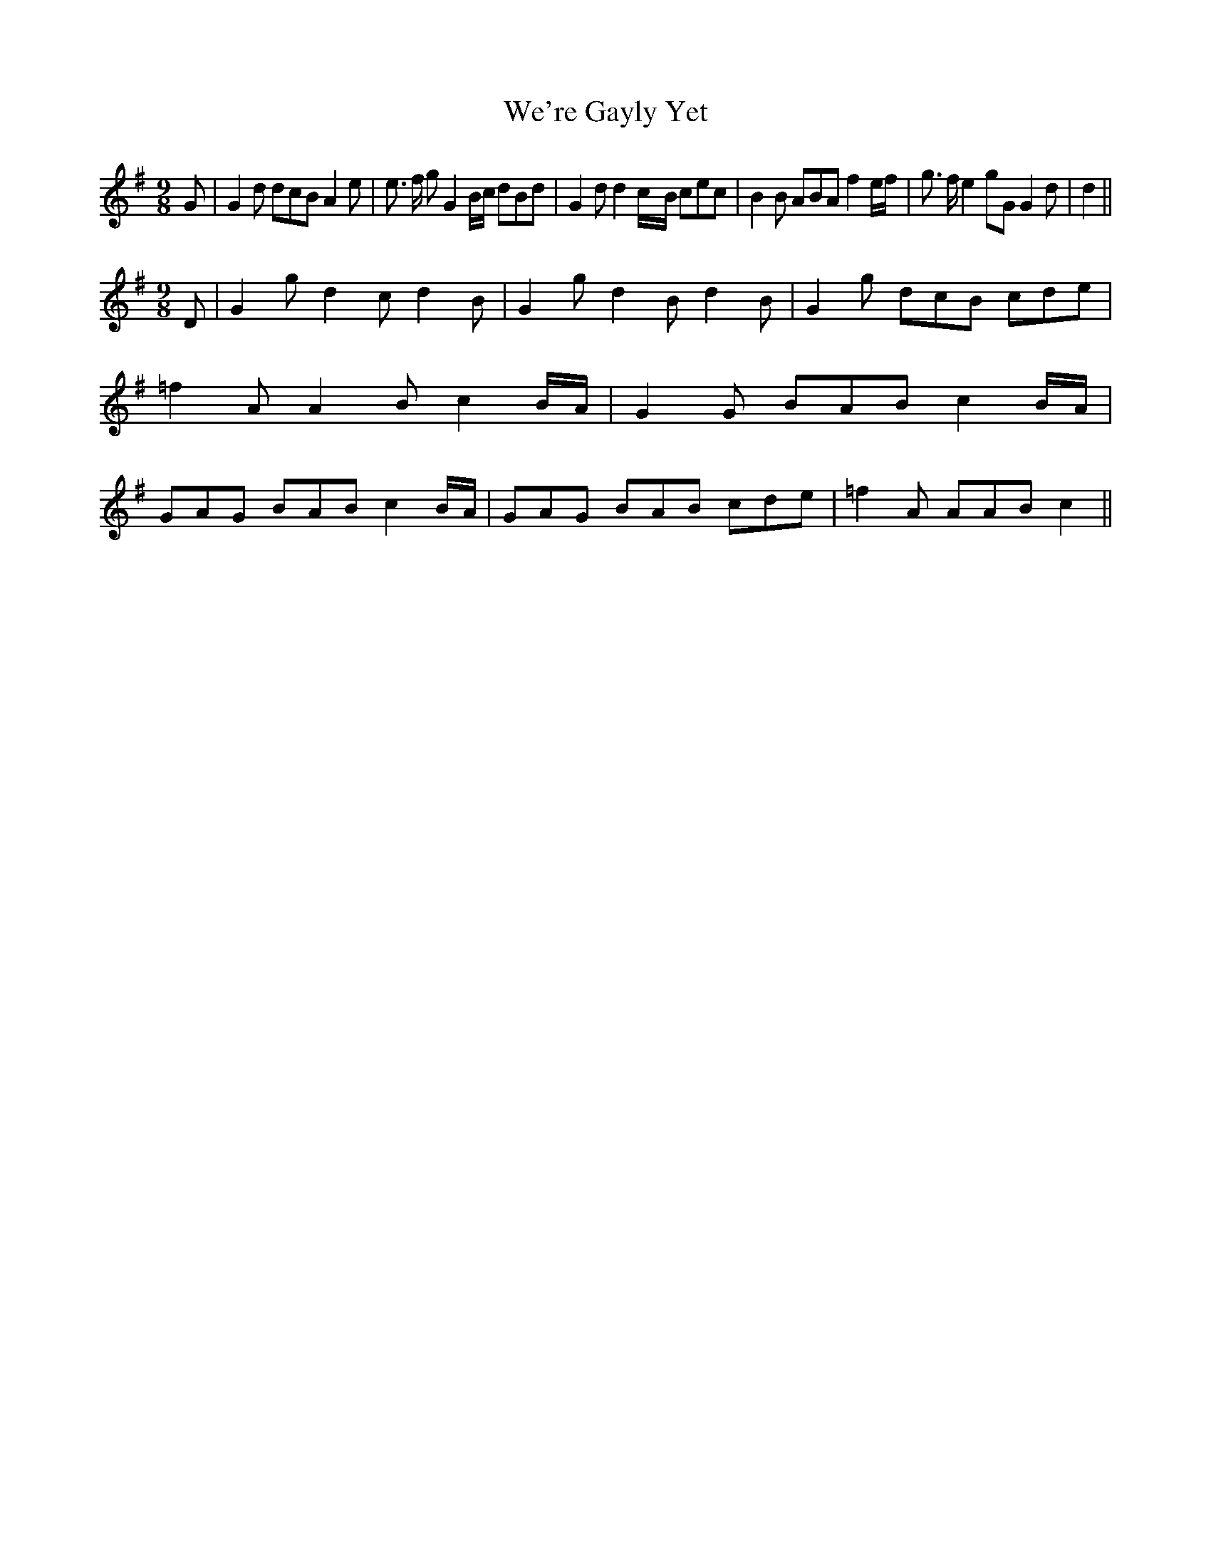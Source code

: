 % Generated more or less automatically by swtoabc by Erich Rickheit KSC
X:1
T:We're Gayly Yet
M:9/8
L:1/8
K:G
 G| G2 d dcB A2 e| e3/2 f/2 g G2 B/2c/2 dBd| G2 d d2c/2-B/2 cec| B2 B ABA f2 e/2f/2|\
 g3/2 f/2 e2 gG G2 d| d2||
M:9/8
 D| G2 g d2 c d2 B| G2 g d2 B d2 B| G2 g dcB cde| =f2 A A2 B c2B/2-A/2|\
 G2 G BAB c2B/2-A/2| GAG BAB c2B/2-A/2| GAG BAB cde| =f2 A AAB c2||\


